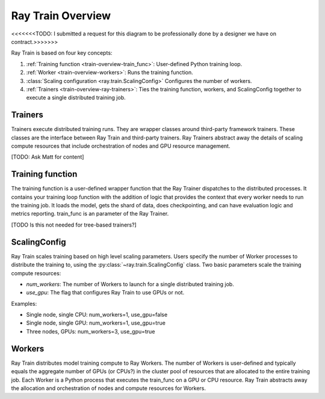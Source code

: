 .. _train-key-concepts:

.. _train-overview:

Ray Train Overview
==================

.. image:: ./images/train-concepts.svg

<<<<<<<TODO: I submitted a request for this diagram to be professionally done by a designer we have on contract.>>>>>>>

Ray Train is based on four key concepts:

#. :ref:`Training function <train-overview-train_func>`: User-defined Python training loop.
#. :ref:`Worker <train-overview-workers>`: Runs the training function.
#. :class:`Scaling configuration <ray.train.ScalingConfig>` Configures the number of workers.
#. :ref:`Trainers <train-overview-ray-trainers>`: Ties the training function, workers, and ScalingConfig together to execute a single distributed training job.

.. _train-overview-ray-trainers:

Trainers
--------

Trainers execute distributed training runs. 
They are wrapper classes around third-party framework trainers. 
These classes are the interface between Ray Train and third-party trainers. 
Ray Trainers abstract away the details of scaling compute resources that include orchestration of nodes and GPU resource management.

[TODO: Ask Matt for content]

.. _train-overview-train_func:

Training function
-----------------

The training function is a user-defined wrapper function that the Ray Trainer dispatches to the distributed processes.
It contains your training loop function with the addition of logic that provides the context that every worker needs to run the training job. 
It loads the model, gets the shard of data, does checkpointing, and can have evaluation logic and metrics reporting.
train_func is an parameter of the Ray Trainer.

[TODO Is this not needed for tree-based trainers?]

.. _train-key-overview-scalingconfig:

ScalingConfig
-------------

Ray Train scales training based on high level scaling parameters. 
Users specify the number of Worker processes to distribute the training to, using the :py:class:`~ray.train.ScalingConfig` class.
Two basic parameters scale the training compute resources:

* `num_workers`: The number of Workers to launch for a single distributed training job.
* `use_gpu`: The flag that configures Ray Train to use GPUs or not. 

Examples:

* Single node, single CPU: num_workers=1, use_gpu=false
* Single node, single GPU: num_workers=1, use_gpu=true
* Three nodes, GPUs: num_workers=3, use_gpu=true

.. _train-overview-workers:

Workers
-------

Ray Train distributes model training compute to Ray Workers. 
The number of Workers is user-defined and typically equals the aggregate number of GPUs (or CPUs?) in the cluster pool of resources that are allocated to the entire training job.
Each Worker is a Python process that executes the train_func on a GPU or CPU resource.  
Ray Train abstracts away the allocation and orchestration of nodes and compute resources for Workers.
